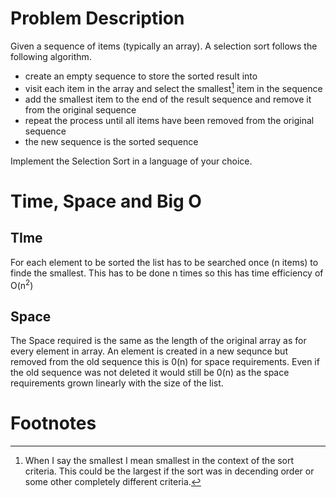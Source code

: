 #+TILE: Selection Sort

* Problem Description

Given a sequence of items (typically an array). A selection sort follows the
following algorithm.

- create an empty sequence to store the sorted result into
- visit each item in the array and select the smallest[fn:1] item in the
  sequence
- add the smallest item to the end of the result sequence and remove it
  from the original sequence
- repeat the process until all items have been removed from the original
  sequence
- the new sequence is the sorted sequence

Implement the Selection Sort in a language of your choice.

* Time, Space and Big O
** TIme
For each element to be sorted the list has to be searched once (n items)
to finde the smallest. This has to be done n times so this has time
efficiency of O(n^2)

** Space
The Space required is the same as the length of the original array as for
every element in array. An element is created in a new sequnce but removed
from the old sequence this is 0(n) for space requirements. Even if the old
sequence was not deleted it would still be 0(n) as the space requirements
grown linearly with the size of the list.


* Footnotes

[fn:1]When I say the smallest I mean smallest in the context of the sort
criteria. This could be the largest if the sort was in decending order or
some other completely different criteria.

